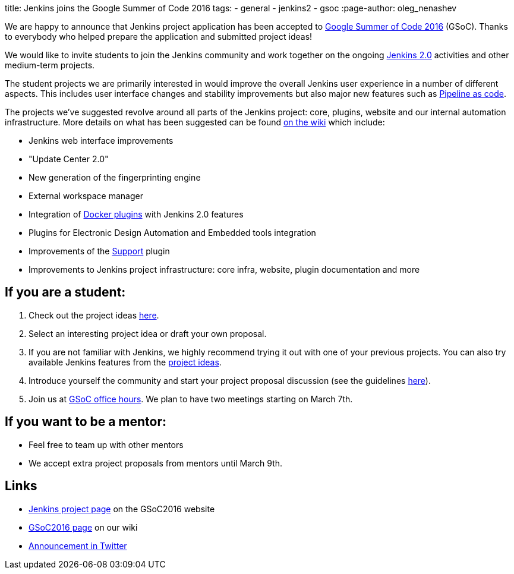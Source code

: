 
title: Jenkins joins the Google Summer of Code 2016
tags:
  - general
  - jenkins2
  - gsoc
:page-author: oleg_nenashev

We are happy to announce that Jenkins project application has been accepted to
https://developers.google.com/open-source/gsoc/timeline[Google Summer of Code 2016] (GSoC). Thanks
to everybody who helped prepare the application and submitted project ideas!

We would like to invite students to join the Jenkins community and work together
on the ongoing link:/2.0[Jenkins 2.0] activities and other medium-term projects.

The student projects we are primarily interested in would improve the overall
Jenkins user experience in a number of different aspects. This includes user
interface changes and stability improvements but also major new features such
as https://wiki.jenkins.io/display/JENKINS/2.0+Pipeline+as+Code[Pipeline as code].

The projects we've suggested revolve around all parts of the Jenkins project:
core, plugins, website and our internal automation infrastructure. More details
on what has been suggested can be found https://wiki.jenkins.io/display/JENKINS/Google+Summer+Of+Code+2016#GoogleSummerOfCode2016-Projectideas[on the
wiki]
which include:

* Jenkins web interface improvements
* "Update Center 2.0"
* New generation of the fingerprinting engine
* External workspace manager
* Integration of link:/solutions/docker/[Docker plugins] with Jenkins 2.0 features
* Plugins for Electronic Design Automation and Embedded tools integration
* Improvements of the https://wiki.jenkins.io/display/JENKINS/Support+Core+Plugin[Support] plugin
* Improvements to Jenkins project infrastructure: core infra, website, plugin documentation and more

== If you are a student:

. Check out the project ideas https://wiki.jenkins.io/display/JENKINS/Google+Summer+Of+Code+2016#GoogleSummerOfCode2016-Projectideas[here].
. Select an interesting project idea or draft your own proposal.
. If you are not familiar with Jenkins, we highly recommend trying it out with one of your previous projects. You can also try available Jenkins features from the https://wiki.jenkins.io/display/JENKINS/Google+Summer+Of+Code+2016#GoogleSummerOfCode2016-Projectideas[project ideas].
. Introduce yourself the community and start your project proposal discussion (see the guidelines https://summerofcode.withgoogle.com/organizations/5668199471251456/[here]).
. Join us at https://wiki.jenkins.io/display/JENKINS/Google+Summer+Of+Code+2016#GoogleSummerOfCode2016-Forinterestedstudents[GSoC office hours]. We plan to have two meetings starting on March 7th.

== If you want to be a mentor:

* Feel free to team up with other mentors
* We accept extra project proposals from mentors until March 9th.

== Links

* https://summerofcode.withgoogle.com/organizations/5668199471251456/[Jenkins project page] on the GSoC2016 website
* https://wiki.jenkins.io/display/JENKINS/Google+Summer+Of+Code+2016[GSoC2016 page] on our wiki
* https://twitter.com/jenkinsci/status/704384831124209664[Announcement in Twitter]
